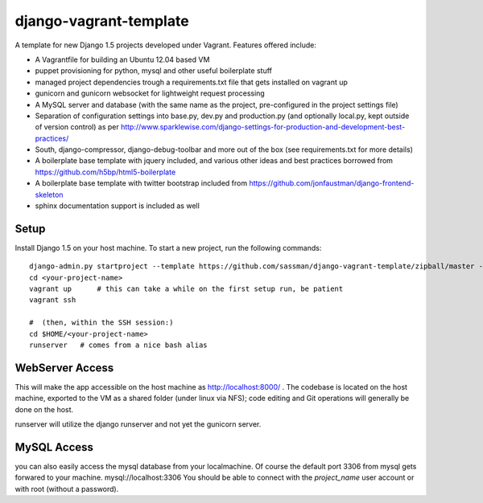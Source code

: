 django-vagrant-template
=======================

A template for new Django 1.5 projects developed under Vagrant. Features offered include:

* A Vagrantfile for building an Ubuntu 12.04 based VM
* puppet provisioning for python, mysql and other useful boilerplate stuff
* managed project dependencies trough a requirements.txt file that gets installed on vagrant up
* gunicorn and gunicorn websocket for lightweight request processing
* A MySQL server and database (with the same name as the project, pre-configured in the project settings file)
* Separation of configuration settings into base.py, dev.py and production.py (and optionally local.py, kept outside
  of version control) as per http://www.sparklewise.com/django-settings-for-production-and-development-best-practices/
* South, django-compressor, django-debug-toolbar and more out of the box (see requirements.txt for more details)
* A boilerplate base template with jquery included, and various other ideas and best practices borrowed from https://github.com/h5bp/html5-boilerplate
* A boilerplate base template with twitter bootstrap included from https://github.com/jonfaustman/django-frontend-skeleton
* sphinx documentation support is included as well

Setup
-----
Install Django 1.5 on your host machine. To start a new project, run the following commands:

::

    django-admin.py startproject --template https://github.com/sassman/django-vagrant-template/zipball/master --name=Vagrantfile <your-project-name>
    cd <your-project-name>
    vagrant up      # this can take a while on the first setup run, be patient
    vagrant ssh

    #  (then, within the SSH session:)
    cd $HOME/<your-project-name>
    runserver   # comes from a nice bash alias


WebServer Access
----------------

This will make the app accessible on the host machine as http://localhost:8000/ . The codebase is located on the host
machine, exported to the VM as a shared folder (under linux via NFS); code editing and Git operations will generally be done on the host.

runserver will utilize the django runserver and not yet the gunicorn server.


MySQL Access
------------

you can also easily access the mysql database from your localmachine. Of course the default port 3306 from mysql gets forwared to your machine. mysql://localhost:3306
You should be able to connect with the `project_name` user account or with root (without a password).

